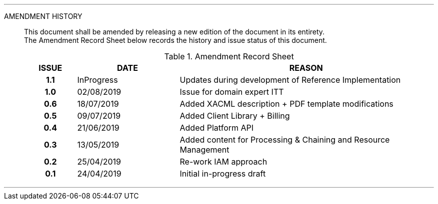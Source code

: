 
'''

AMENDMENT HISTORY::
This document shall be amended by releasing a new edition of the document in its entirety. +
The Amendment Record Sheet below records the history and issue status of this document.
+
.Amendment Record Sheet
[cols="^1h,^2,<5"]
|===
| ISSUE | DATE | REASON

| 1.1 | InProgress | Updates during development of Reference Implementation
| 1.0 | 02/08/2019 | Issue for domain expert ITT
| 0.6 | 18/07/2019 | Added XACML description + PDF template modifications
| 0.5 | 09/07/2019 | Added Client Library + Billing
| 0.4 | 21/06/2019 | Added Platform API
| 0.3 | 13/05/2019 | Added content for Processing & Chaining and Resource Management
| 0.2 | 25/04/2019 | Re-work IAM approach
| 0.1 | 24/04/2019 | Initial in-progress draft
|===

'''
